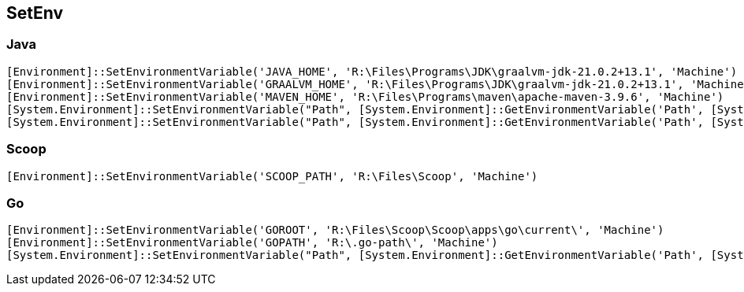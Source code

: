== SetEnv

=== Java

[source,powershell]
----
[Environment]::SetEnvironmentVariable('JAVA_HOME', 'R:\Files\Programs\JDK\graalvm-jdk-21.0.2+13.1', 'Machine')
[Environment]::SetEnvironmentVariable('GRAALVM_HOME', 'R:\Files\Programs\JDK\graalvm-jdk-21.0.2+13.1', 'Machine')
[Environment]::SetEnvironmentVariable('MAVEN_HOME', 'R:\Files\Programs\maven\apache-maven-3.9.6', 'Machine')
[System.Environment]::SetEnvironmentVariable("Path", [System.Environment]::GetEnvironmentVariable('Path', [System.EnvironmentVariableTarget]::Machine) + "; $($env:JAVA_HOME)\bin")
[System.Environment]::SetEnvironmentVariable("Path", [System.Environment]::GetEnvironmentVariable('Path', [System.EnvironmentVariableTarget]::Machine) + "; $($env:MAVEN_HOME)\bin")
----

=== Scoop

[source,powershell]
----
[Environment]::SetEnvironmentVariable('SCOOP_PATH', 'R:\Files\Scoop', 'Machine')
----

=== Go

[source,powershell]
----
[Environment]::SetEnvironmentVariable('GOROOT', 'R:\Files\Scoop\Scoop\apps\go\current\', 'Machine')
[Environment]::SetEnvironmentVariable('GOPATH', 'R:\.go-path\', 'Machine')
[System.Environment]::SetEnvironmentVariable("Path", [System.Environment]::GetEnvironmentVariable('Path', [System.EnvironmentVariableTarget]::Machine) + "; $($env:GOROOT)\bin")
----
